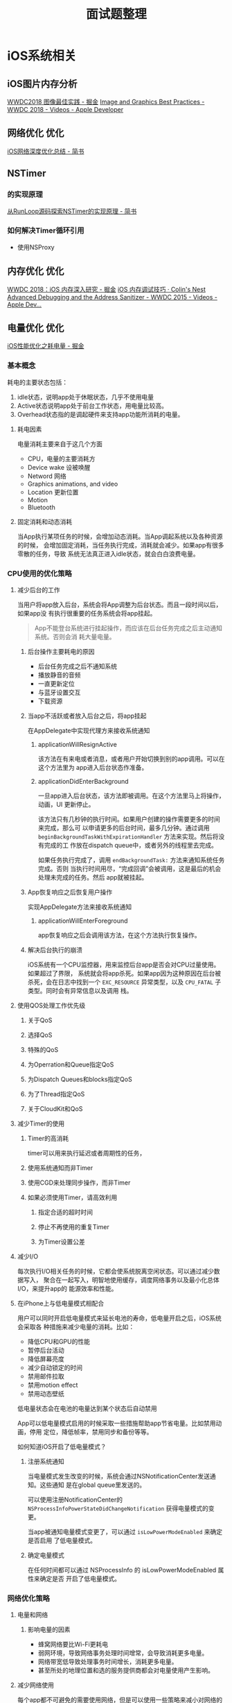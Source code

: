 #+TITLE: 面试题整理
* iOS系统相关
** iOS图片内存分析
   [[https://juejin.im/post/5b1a7c2c5188257d5a30c820][WWDC2018 图像最佳实践 - 掘金]] 
   [[https://developer.apple.com/videos/play/wwdc2018/219/][Image and Graphics Best Practices - WWDC 2018 - Videos - Apple Developer]] 
** 网络优化                                                        :优化:
   [[https://www.jianshu.com/p/a470ab485e39][iOS网络深度优化总结 - 简书]] 
** NSTimer
*** 的实现原理
    [[https://www.jianshu.com/p/179603ffb194][从RunLoop源码探索NSTimer的实现原理 - 简书]]
*** 如何解决Timer循环引用
    * 使用NSProxy
** 内存优化                                                            :优化:
   [[https://juejin.im/post/5b23dafee51d4558e03cbf4f][WWDC 2018：iOS 内存深入研究 - 掘金]] 
   [[http://colin1994.github.io/2019/12/27/iOS-Memory-Debug/?utm_source=tuicool&utm_medium=referral][iOS 内存调试技巧 · Colin's Nest]] 
   [[https://developer.apple.com/videos/play/wwdc2015/413/][Advanced Debugging and the Address Sanitizer - WWDC 2015 - Videos - Apple Dev...]] 
** 电量优化                                                            :优化:
   [[https://juejin.im/post/5bc99a7d6fb9a05ce1728688][iOS性能优化之耗电量 - 掘金]] 
*** 基本概念
    耗电的主要状态包括：
    1. idle状态，说明app处于休眠状态，几乎不使用电量
    2. Active状态说明app处于前台工作状态，用电量比较高。
    3. Overhead状态指的是调起硬件来支持app功能所消耗的电量。
**** 耗电因素
     电量消耗主要来自于这几个方面
     * CPU，电量的主要消耗方
     * Device wake 设被唤醒
     * Netword 网络
     * Graphics animations, and video
     * Location 更新位置
     * Motion
     * Bluetooth
**** 固定消耗和动态消耗
     当App执行某项任务的时候，会增加动态消耗。当App调起系统以及各种资源的时候，
     会增加固定消耗，当任务执行完成，消耗就会减少。如果app有很多零散的任务，导致
     系统无法真正进入idle状态，就会白白浪费电量。
*** CPU使用的优化策略
**** 减少后台的工作
     当用户将app放入后台，系统会将App调整为后台状态。而且一段时间以后，如果app没
     有执行很重要的任务系统会将app挂起。
     #+begin_quote
     App不能登台系统进行挂起操作，而应该在后台任务完成之后主动通知系统。否则会消
     耗大量电量。
     #+end_quote
     
***** 后台操作主要耗电的原因
      * 后台任务完成之后不通知系统
      * 播放静音的音频
      * 一直更新定位
      * 与蓝牙设置交互
      * 下载资源
        
***** 当app不活跃或者放入后台之后，将app挂起
      在AppDelegate中实现代理方来接收系统通知

****** applicationWillResignActive
       该方法在有来电或者消息，或者用户开始切换到别的app调用。可以在这个方法里为
       app进入后台状态作准备。

****** applicationDidEnterBackground
       一旦app进入后台状态，该方法即被调用。在这个方法里马上将操作，动画，UI
       更新停止。

       该方法只有几秒钟的执行时间。如果用户创建的操作需要更多的时间来完成，那么可
       以申请更多的后台时间，最多几分钟。通过调用
       ~beginBackgroundTaskWithExpirationHandler~ 方法来实现。然后将没有完成的工
       作放在dispatch queue中，或者另外的线程里去完成。
      
       如果任务执行完成了，调用 ~endBackgroundTask:~ 方法来通知系统任务完成。否则
       当执行时间用尽，“完成回调”会被调用，这是最后的机会处理未完成的任务。然后
       app就被挂起。

***** App恢复响应之后恢复用户操作
      实现AppDelegate方法来接收系统通知
      
****** applicationWillEnterForeground
       app恢复响应之后会调用该方法，在这个方法执行恢复操作。

***** 解决后台执行的崩溃
      iOS系统有一个CPU监控器，用来监控后台app是否会对CPU过量使用。如果超过了界限，
      系统就会将app杀死。如果app因为这种原因在后台被杀死，会在日志中找到一个
      ~EXC_RESOURCE~ 异常类型，以及 ~CPU_FATAL~ 子类型。同时会有异常信息以及调用
      栈。
      
**** 使用QOS处理工作优先级
***** 关于QoS
***** 选择QoS
***** 特殊的QoS
***** 为Operration和Queue指定QoS
***** 为Dispatch Queues和blocks指定QoS
***** 为了Thread指定QoS
***** 关于CloudKit和QoS
**** 减少Timer的使用
***** Timer的高消耗
      timer可以用来执行延迟或者周期性的任务，
***** 使用系统通知而非Timer
***** 使用CGD来处理同步操作，而非Timer
***** 如果必须使用Timer，请高效利用
****** 指定合适的超时时间
****** 停止不再使用的重复Timer
****** 为Timer设置公差
**** 减少I/O
     每次执行I/O相关任务的时候，它都会使系统脱离空闲状态。可以通过减少数据写入，
     聚合在一起写入，明智地使用缓存，调度网络事务以及最小化总体I/O，来提升app的
     能源效率和性能。
**** 在iPhone上与低电量模式相配合
     用户可以同时开启低电量模式来延长电池的寿命，低电量开启之后，iOS系统会采取各
     种措施来减少电量的消耗。比如：
     * 降低CPU和GPU的性能
     * 暂停后台活动
     * 降低屏幕亮度
     * 减少自动锁定的时间
     * 禁用邮件拉取
     * 禁用motion effect
     * 禁用动态壁纸

     低电量状态会在电池的电量达到某个状态后自动禁用

     App可以低电量模式启用的时候采取一些措施帮助app节省电量。比如禁用动画，停用
     定位，降低帧率，禁用同步和备份等等。

     如何知道iOS开启了低电量模式？
***** 注册系统通知
      当电量模式发生改变的时候，系统会通过NSNotificationCenter发送通知。这些通知
      是在global queue里发送的。

      可以使用注册NotificationCenter的
      ~NSProcessInfoPowerStateDidChangeNotification~ 获得电量模式的变更。

      当app被通知电量模式变更了，可以通过 ~isLowPowerModeEnabled~ 来确定是否启用
      了低电量模式。
***** 确定电量模式
      在任何时间都可以通过 NSProcessInfo 的 isLowPowerModeEnabled 属性来确定是否
      开启了低电量模式。
*** 网络优化策略
**** 电量和网络
***** 影响电量的因素
      * 蜂窝网络要比Wi-Fi更耗电
      * 弱网环境，导致网络事务处理时间增常，会导致消耗更多电量。
      * 网络带宽低导致处理事务时间增长，消耗更多电量。
      * 甚至所处的地理位置和选的服务提供商都会对电量使用产生影响。
**** 减少网络使用
     每个app都不可避免的需要使用网络，但是可以使用一些策略来减小对网络的使用，以
     达到省电的目的。
***** 减小数据包
      网络传输应该尽可能地小。
****** 减小传输媒体文件的质量或尺寸
       如果app内有上传，下载，直播多媒体内容，低质量小尺寸的媒体文件可以减少传输
       接收的数据。可以让用户选择媒体质量。
****** 压缩数据
       使用压缩算法来减小数据。
***** 避免重复传输
      app不应该重复下载相同的数据
****** 缓存数据
       不常更新的数据可以使用缓存在本地进行存储，只有当数据有修改，或者用户主动
       出发的时候才去请求网络。可以使用NSURLCache和NSURLSession来实现内存和磁盘
       缓存。
****** 使用可暂停可恢复机制
       由于网络情况的波动，网络可能经常断开。实现例如断点续传的机制，来避免重复
       下载同样的内容。
***** 处理错误
      网络不可用的时候不要进行网络请求
****** 检查网络状态
       如果网络请求失败了，使用 ~SCNetworkReachability~ API检查网络是否可用。如
       果信号有问题，给用户提示，或者推迟网络请求。
****** 提供退出路径
       给用户提供一个可以退出的路径，让用户可以取消掉没有响应的请求，同时为诶请
       求设置合适的超时时长。
****** 优化重试
       如果由于网络原因请求失败了，那么可以待网络恢复的时候自动重试。
**** 推迟网络请求
***** 批量事务
      不要一次处理一点，最好一批一批的处理
      * 如果App可以串流视频，可以一次下载整个文件，或者一次下载一大部分。而不要
        一次下载一点儿。
      * 如果app内有广告，一次多下载几个使用一段时间，而不是需要的时候下载。（在
        wifi环境下预加载）
      * 如果app需要从服务端下载邮件，一次多下载一些。就当用户要一次读完，而不是
        当用户选中的时候才进行下载。
***** 将可推迟的网络操作推迟
      在NSURLSession的API中，为通过HTTP上传和下载的任务提供了了创建 deferable
      background session的功能。这种后台session可以让你的app将请求先发给系统，然
      后系统在合适的时机出发网络请求，请求完成之后会通知app。这么做有几点优势：
      * 网络活动是在进程外执行的。因为网络操作的执行交给了系统，可以让用户继续干
        别的事情而不必等待网络。
      * App可以接收到通知。如果网络活动完成或者发生了错误，app可以接收到通知。
      * 网络活动被高效执行。由于系统有带宽监控，如果网络过慢，系统便将网络活动延
        迟执行。
****** 创建background session option
       首先创建一个NSURLSessionConfiguration对象，设置identifier，并将它设置为
       discretionary的。
       #+BEGIN_SRC swift
         let configuration = NSURLSessionConfiguration.backgroundSessionConfigurationWithIdentifier("com.app.id")
         configuration.discretionary = true
       #+END_SRC
       设置 ~discretionary~ 主要是为了告诉系统，这个请求不需要马上触发，有系统决
       定何时触发。
****** 将后台会话限制为仅wifi状态下触发
       可以使用 configuration的 ~allowsCellularAccess~ 的属性将会话限制为仅wifi
       情况下触发。
       #+BEGIN_SRC swift
         configuration.allowsCellularAccess = false
       #+END_SRC
****** 调整后台会话的调度公差
       默认情况下，系统最多允许一个后台会话退出最多7天执行。可以通过
       configuration的 ~timeoutIntervalForResources~ 属性来进行调整。
       #+BEGIN_SRC swift
         // 18小时内执行
         configuration.timeoutIntervalForResource(18 * 60 * 60)
       #+END_SRC
****** 创建后台会话对象
       创建好configuration对象之后，就可以创建session对象了。
       #+BEGIN_SRC swift
         let backgroudSession = NSURLSession(configuration: configuration, delegate: self, delegateQueue: nil)
       #+END_SRC
****** 为后台会话添加url请求
       #+BEGIN_SRC swift
         let urlToDownload = URL(string: "<URL>")!
         let downloadReq = URLRequest(url: urlToDownload)
         let downloadTask = backgroundSession.downloadTask(with: downloadReq)

         downloadTask.resume()
       #+END_SRC
****** 获得后台会话的通知

**** VoIP最佳实践
     
** 启动优化                                                            :优化:
   [[https://juejin.im/post/5e701ed5e51d4526e91f6916][iOS基于二进制重排的启动优化 - 掘金]] 
   [[http://yulingtianxia.com/blog/2016/10/30/Optimizing-App-Startup-Time/][优化 App 的启动时间 | yulingtianxia's blog]]  
   [[https://juejin.im/post/5d8776b0e51d4561af16dddf][iOS启动速度优化之道 - 掘金]] 
   [[https://tech.meituan.com/2018/12/06/waimai-ios-optimizing-startup.html][美团外卖iOS App冷启动治理 - 美团技术团队]] 
** 计时相关
*** 造成NSTimer可能不准确的原因
**** NSTimer和Runloop
     与把创建的Timer添加到runloop的哪个mode有关，如果时候schedulu*系列的方法创建
     Timer，系统会默认将timer添加到runloop的default mode中。这种情况下，runloop的
     mode切换到了UITraikingRunloopMode，timer将不再被调度，便造成了不准确。
     如果使用init*系列的方法，则需要自己手动将timer加入到runloop中，这时，我们将
     timer加入到runloop的commonmode中就好了。
     还有一个影响NSTimer精确度的因素，torrence属性，如果对Timer的准确性要求本来就
     不是很高，可以使用tolerance属性为NSTimer设置一个公差。设计tolerance的目的在
     于供系统优化耗电，提高系统响应。调度timer的时间为firedata + tolerance，对于
     重复的timer来说，每次重复调度的时刻都是忽略掉tolerance的。tolerance默认值为
     0，但是系统依然可能会为每个timer设置一个tolerance。
     苹果官方推荐将tolerance的值设置为interval的10%。为timer设置一个tolerrance可
     以极大减少电量消耗。
*** CADisplayLink
    CADisplayLink是一个和屏幕刷新率同步的定时器类。CADisplayLink以特定模式注册到
    runloop后，每当屏幕显示内容刷新结束的时候，runloop就会向CADisplayLink指定的
    target发送一次指定的selector消息，CADisplayLink类对应的selector就会被调用一
    次，所以可以使用CADisplayLink做一些和屏幕操作相关的操作。
*** DispatchSourceTimer 
** TableView滚动优化
   [[iOS渲染流程]]
   [[https://blog.ibireme.com/2015/11/12/smooth_user_interfaces_for_ios/][iOS 保持界面流畅的技巧 | Garan no dou]] 
   [[https://github.com/johnil/VVeboTableViewDemo][GitHub - johnil/VVeboTableViewDemo: VVebo剥离的TableView绘制]] 
*** Cell复用
*** Cell高度预计算/缓存
*** 圆角
*** 阴影
*** 避免离屏渲染
*** TODO ASDK的优化机制
** 多线程
   [[https://www.uraimo.com/2017/05/07/all-about-concurrency-in-swift-1-the-present/][All about Concurrency in Swift - Part 1: The Present - uraimo.com]] 
   [[https://www.uraimo.com/2017/07/22/all-about-concurrency-in-swift-2-the-future/][All about Concurrency in Swift - Part 2: The Future - uraimo.com]] 
*** 锁
**** 是什么
     是保证线程安全常见的同步工具。锁是一种非强制的机制，每一个线程在访问数据或
     者资源前，要先获取(Acquire) 锁，并在访问结束之后释放(Release)锁。如果锁已经
     被占用，其它试图获取锁的线程会等待，直到锁重新可用。
**** 为什么要用锁
     锁是保证线程安全的工具
**** atomic
     被atomic修饰关键字表明该属性是“原子”的，但并不表明该元素是线程安全的。
**** 自旋锁
     线程等待时一直轮训处于忙等状态，消耗CPU资源，但是在互斥临界区计算量较小的场
     景下，它的效率远高于其它的锁，因为它一直处于running状态，减少了上下文切换的
     消耗。
**** 什么是优先级反转
     在该种状态下，一个高优先级任务间接被一个低优先级任务所抢先(preemtped)，使得
     两个任务的相对优先级被倒置。
*** 线程和进程的区别
    进程是运行中的程序， 线程是进程中的一个执行序列
    进程是资源分配的单元，线程是执行单元
    进程切换代价大，线程切换代价小
    进程拥有资源多，线程拥有资源少
    多个线程共享进程资源

**** 线程的定义
     - 线程是进程的基本执行单元，一个进程的所有任务都在线程中执行
     - 进程要想执行任务，必须得有线程，进程至少要有一条线程
     - 程序启动会默认开启一条线程，这条线程被称为主线程或 UI 线程
**** 进程的定义
     - 进程是指在系统中正在运行的一个应用程序
     - 每个进程之间是独立的，每个进程均运行在其专用的且受保护的内存空间内
     - 地址空间：同一进程的线程共享本进程的地址空间，而进程之间则是独立的地址空
       间。
     - 资源拥有：同一进程内的线程共享本进程的资源如内存、I/O、cpu等，但是进程之
       间的资源是独立的。
     - 一个进程崩溃后，在保护模式下不会对其他进程产生影响，但是一个线程崩溃整个
       进程都死掉。所以多进程要比多线程健壮。
     - 进程切换时，消耗的资源大，效率高。所以涉及到频繁的切换时，使用线程要好于
       进程。同样如果要求同时进行并且又要共享某些变量的并发操作，只能用线程不能
       用进程。
     - 执行过程：每个独立的进程有一个程序运行的入口、顺序执行序列和程序入口。但
       是线程不能独立执行，必须依存在应用程序中，由应用程序提供多个线程执行控制。
     - 线程是处理器调度的基本单位，但是进程不是。
*** 线程保活
** 响应链
   [[https://juejin.im/post/5d396ef7518825453b605afa][深入理解 iOS 事件机制 - 掘金]] 
   [[http://zhoon.github.io/ios/2015/04/12/ios-event.html][深入浅出iOS事件机制]] 
*** 如何通过View查找它所在的ViewContronller
    考察响应链
    #+BEGIN_SRC swift 
      extension UIView {
          var viewController: UIViewController? {
              var responder = self
              while responder {
                  if let viewController = responder as? UIViewController {
                      return viewController
                  }
                  responder = responder.next
              }
              return nil
          }
      }
    #+END_SRC

*** 如何扩大View的相应范围
    考察点击事件处理流程
    用户点击屏幕 -> UIApplication -> UIWindow.hitTest:withEvent: ->
    View.hitTest:withEvent. hitTest方法调用pointInside:withEvent:方法来确定那个
    子视图应该响应事件。
 
*** 修改响应链
    可以通过重写next属性修改响应链。UIKit中next的实现
    * UIView， 如果这个view是ViewController的根视图，那么他的next是
      ViewController，其他情况下，next为superview
    * UIViewController，
      * 如果ViewController的view是window的根视图，那么他的next是
        就是window。
      * 如果ViewCoontroller是被弹出的，那么他的next就是弹出他的ViewController
    * UIWindow 他的next为UIApplication
    * UIAppliation 的next为app delegate, 且app delegate必须是UIResponder的实例，
      不能是View，ViewController或者AppObject。
*** 事件响应和事件传递
    传递顺序: UIApplicationDelegate -> UIApplication -> UIWindow ->
    RootViewController -> view -> subviews

    响应顺序: subviews -> view -> RootViewController -> UIWindow -> UIApplication
    -> UIApplicationDelegate
** TODO ViewController的生命周期
** 进程间通信
*** URLScheme
*** Keychain
*** UIPastboard
*** UIDocumentInteractionController
*** local socket
*** UIActivityViewController
*** App Groups
** TODO iOS渲染流程
   [[https://juejin.im/post/5d91c4fef265da5b6006de08][iOS - 渲染原理 - 掘金]] 
   [[https://zhuanlan.zhihu.com/p/72653360][关于iOS离屏渲染的深入研究 - 知乎]] 
*** 什么是离屏渲染
*** 卡顿的产生
    完成现实信息的过程：CPU计算 -> GPU渲染 -> 渲染结果存入帧缓冲区 -> 视频控制器
    会按照Vsync信号逐帧读取缓冲区的数据 -> 成像。如果屏幕已经发送了vsync信号，但
    是GPU还没有渲染完成，就会发生卡顿，然后就只能等待下一个周期去渲染。
*** 卡顿优化
    在vsync到来之前，尽可能减少这一帧对 GPU 和 CPU 资源的消耗。那么我们必须了解
    两者在渲染过程中具体分工是什么，以及iOS视图产生的过程。
*** UIView和CALayer
    UIView创建并管理CALayer，以保证视图树和图层树在结构上的一致性。iOS之所以要基
    于 UIView和CALayer 提供两个平行的图层关系主要原因在于指责分离。
*** CALayer
    CALayer等同于一个纹理，纹理是GPU渲染绘制的重要依据，纹理本质上是一张图片，因
    此CALayer有一个contents属性指向一块儿缓冲区，可以存放位图。在实际开发中，绘
    制界面有两种方式：一种是 手动绘制 ； 另一种是 使用图片。 
    * 手动绘制：custom drawing
    * 使用图片： contennts image
*** contents
    设置contents属性
*** costom drawing
    Custom drawing是指直接使用Core graphic直接绘制寄宿图。一般通过重写UIView的
    drawRect方法来实现。
    CPU的工作流程
    1. UIView关联了一个CALayer
    2. CALayer有一个可选的delegate属性，实现的CALayerDelegate协议，UIView实现了
       该协议。
    3. 当需要重绘时，CALayer会请求其代理提供一个寄宿图进行显示。
    4. CALayer首先尝试调用 -displayLayer: 方法，此时代理可以直接设置 contents 属
       性。
    5. 如果代理没有实现 displayLayer 方法， CALayer就会尝试调用
       -drawLayer:inContext: 方法。在调用该方法前，CALayer会创建一个空的寄宿图，
       和一个Core Graphics 的绘制上下文， 为绘制寄宿图作准备，作为ctx的参数传
       入。
    6. 最后，由 Core Graphics绘制生成的寄宿图会存入backing store。如果UIView的子
       类重写了drawRect： 则UIView执行完drawRect： 之后，系统会为layer的contents
       开辟一块缓存，用来存放drawRect绘制的内容。即使drawRect方法啥也没做也会开
       辟缓存，造成消耗。
    7. 当在操作UI时，比如改变了Frame，更新了UIView/CALayer的层次是，或者手动调用
       setNeedsLayout/setNeedsDispaly方法后，再次过程中 app 可能需要更新视图树和
       图层树。
    8. CPU计算要显示的内容，包括布局计算，视图绘制，图片解码，当runloop在
       BeforeWaiting（即将进入休眠），和Exit（即将退出runloop）时，会通知注册的
       监听，然后对图层进行打包，打包完成后，将打包数据发送给一个独立的渲染进程
       Render server
    9. 数据到达Render Server后会被反序列化，得到图层树，按照图层树中的图层顺序、
       rgba值、图层frame过滤图中被遮挡的部分，过哦率后将图层转成渲染树，然后将渲
       染信息叫个OpenGL ES / Metal 进行渲染。
       
       GPU的工作流程
** anchor points
** TODO Bitcode
   bitcode是编译后程序的中间表现，包含Bitcode的app上传到App Store Connect之后，
   会在AppStore上被重新编译和链接。包含bitcode的app可以在不提交新版本app的情况下，
   被AppStore重新优化。
* 调试相关
** Address Santitizer的原理和使用
   [[https://easeapi.com/blog/blog/84-address-sanitizer.html][Address Sanitizer的原理和使用 - 大伟不是戴维]] 
*** 原理
    启用Address Sanitizer后，会在App中增加libclang_rt.asan_ios_dynamic.dylib，它
    将在运行时加载。

    Address Santitizer替换了malloc和free的实现。当调用malloc函数时，它将分配指定
    大小的内存A，并将内存A周围区域标记为“off-limits”。当free方法被调用时，内存A
    也被标记为“off-limits",同时内存A被添加到隔离队列，这个操作将导致内存A无法在
    被重新malloc。代码中所有的内存访问操作都被编译器转换为了如下形式：
    #+BEGIN_SRC c
      // before
      ,*adreess = ....;

      // After
      if (isMarkedAsOffLimits(address)) {
        ReportError(address);
      }
      ,*address = ...;
    #+END_SRC
    当被访问到的被标记为“off-limits”的内存时，Address sanitizer就会报告异常。
*** Address Sanitizer能做什么
    可以用来检测内存错误：
    * 内存释放后又被使用
    * 内存重复释放
    * 释放未申请的内存
    * 使用栈内存作为函数返回值
    * 使用了超出作作用域的栈内存
    * 内存越界访问
*** 使用限制
    降低执行效率2-5倍，内存使用增加2-3倍。
*** 与ZombieObjects做对比
    Zombie Object也是内存检测工具。开启了Zombie之后，dealloc会被hook，被hook后执
    行dealloc，内存并不会真正释放，系统会修改对象的isa指针，指向_NSZombine_前缀
    名称的僵尸类，将该对象变为僵尸对象。

    僵尸类做的事情比较单一，就是响应所有方法：抛出异常，打印一条包含消息内容及其
    接受者的消息，然后终止程序。

    由此可讲，Zombie Object是无法检查内存越界的，Address Sanitizer比Zombine有更
    强大的捕捉内存问题的能力。
** Thread Sanitizer的原理和使用
   [[https://easeapi.com/blog/blog/85-thread-sanitizer.html][Thread Sanitizer的原理和使用 - 大伟不是戴维]] 
   它是基于LLVM的使用与Swift和C语言的检测数据竞争的工具。当多个线程在非同步情况
   下访问同一内存并且至少有一个是写操作时，就会发生数据竞争。数据竞争是非常危险
   的，可能导致程序的行为无法预测，甚至导致内存损坏。Thread Sanitizer还可以检测
   其他类型线程错误，包括未初始化的互斥锁和线程泄漏。
*** Thread Sanitizer的原理
    Thread Sanitizer会记录有每一个内存访问的信息，并检测该访问是否参与了竞争。代
    码中所有的内存访问都会被编译器转换为如下形式：
    #+BEGIN_SRC c
      // Before
      ,*address = ...;  // or: ... = *address;
      // After
      RecordAndCheckWrite(address);
      ,*address = ...;  // or: ... = *address;
    #+END_SRC
*** 对性能的影响
    使执行效率降低2-20倍，内存使用增加5-10倍

* 语言相关
** Objective-C
*** TODO catagory和extension的实现原理
    [[http://www.cocoachina.com/articles/19163][Category VS Extension 原理详解]] 
*** Runtime
     [[https://juejin.im/post/5ac0a6116fb9a028de44d717][iOS Runtime详解 - 掘金]]
**** isa指针
     [[https://juejin.im/entry/5ce683d6518825685e02bd55][OC运行时机制Runtime(一)：从isa指针开始初步结识Runtime - iOS - 掘金]] 
     isa指针，指向它所在类型的指针。一个类实例对应一个c结构体，有一个isa指针，指
     向该实例对应的类对象。

     每个类的实例对应一个结构体objc_object，每个类对应一个结构体objc_class.

     每个实例通过isa指针向类对象里查找信息，类对象通过isa指针向元类中查找信息。
     每个实例对象或者类对象根据super_class找他们的父类。

     #+NAME: objc_class
     #+BEGIN_SRC c
       /// An opaque type that represents an Objective-C class.
       typedef struct objc_class *Class;

       /// Represents an instance of a class.
       struct objc_object {
         Class _Nonnull isa  OBJC_ISA_AVAILABILITY;
       };

       struct objc_class {
         Class _Nonnull isa  OBJC_ISA_AVAILABILITY;
       #if !__OBJC2__
         Class _Nullable super_class                              OBJC2_UNAVAILABLE;
         const char * _Nonnull name                               OBJC2_UNAVAILABLE;
         long version                                             OBJC2_UNAVAILABLE;
         long info                                                OBJC2_UNAVAILABLE;
         long instance_size                                       OBJC2_UNAVAILABLE;
         struct objc_ivar_list * _Nullable ivars                  OBJC2_UNAVAILABLE;
         struct objc_method_list * _Nullable * _Nullable methodLists                    OBJC2_UNAVAILABLE;
         struct objc_cache * _Nonnull cache                       OBJC2_UNAVAILABLE;
         struct objc_protocol_list * _Nullable protocols          OBJC2_UNAVAILABLE;
       #endif
       } OBJC2_UNAVAILABLE;
      #+END_SRC

**** 消息机制
     
***** 消息机制 
      当调用oc对象的一个方法，实际是向这个对象发送一个消息，例如 [receiver
      message]实际上是调用了 objc_messageSend(receiver, selector, arg1...)方法。
      消息功能为动态绑定做了很多必要的工作：
      1. 通过selector在消息接收者的class里选择方法实现 method_imp
      2. 调用方法实现，和参数一起传递给接收对象
      3. 传递方法实现返回值

      为了让编译器编译时，消息机制与类结构关联上，每个累结构里添加了两个基本元素
      1. 指向父类的指针 isa
      2. 类调度表，通过selector方法名在dispatch table里匹配对应的方法地址

      当一个对对象被创建、分配内存时，他的实例里变量会初始化，里面有一个指向他的
      类的结构体的指针，isa指针。

      消息发送给一个对象的时候，通过class结构体里的isa指针在dispatch table里相应
      的selector，如果没有找到就到父类里找，一直找到NSObject，一旦找到就调用该方
      法，同时为了提高调用效率，会对调用过的方法进行缓存。如果都没有找到，就会启
      用 动态方法决议

***** 动态方法决议
      我们可以通过 resolveInstanceMethod 和 resolveClassMethod 动态添加一个实例
      方法或者类方法。可以通过class_addMethod将一个函数添加成一个类方法，而添加
      的过程在 resolveInstanceMethod 方法中。

      动态方法决议和消息转发是紧密相关的，动态方法决议发生在消息转发之前，如果一
      个动态方法决议无法处理消息，便会进入消息转发的流程。

***** 动态加载

***** 消息转发
      如果一个对象没有正确处理收到的消息，那么在抛出异常之前，runtime会向对象发
      送一个NSInvocation对象作为参数的 forwardInvocation: 消息，NSInvocation对象
      里包含和初始消息和参数。

      我们可以使用forwardInvocation方法来处理消息转发。
 
     [[https://www.jianshu.com/p/b34ecdcf8c25][OC运行时机制Runtime(二)：探索Runtime的消息转发机制 - 简书]]
***** 调用机制
      OC中，调用方法叫做发送消息，基本形式为 ~[receiver message]~ ; 编译器会将上
      面这种发送消息转换为一个C函数调用。 objc_msgSend(receiver,
      @selector(message))。这个方法会使用receiver的isa指针，找到对应的类对象，然
      后在类对象的方法列表中通过selector找到对应的方法实现，如果找到了，会将这个
      方法放到缓存中，以提升效率。如果没有找到，就去父类找，如果一直找到NSObject
      都没有找到对应的方法。就会执行消息转发机制
***** 消息转发
      消息转发分为两大阶段，第一阶段尝试动态添加方法，叫做“动态方法解析”。如果第
      一阶段没有成功，会执行第二阶段。第二阶段分为两步，第一步尝试将该消息发送给
      备用接收者；如果没有，则将消息封装到NSInvocation对象中，完成消息转发的最后
      一步。

      这个方法的默认实现是调用 doNotRecogizeSelector: 方法。

**** 关联对象
     [[https://www.jianshu.com/p/be3f30aa4de5][OC运行时机制Runtime(三)：关联对象Associated Object和分类Category - 简书]]
     
***** category
      通常使用分类来给已有的类添加方法。分类对应结构体结构如下
      #+BEGIN_SRC c
        struct objc_category {
            char *category_name                                      OBJC2_UNAVAILABLE;
            char *class_name                                         OBJC2_UNAVAILABLE;
            struct objc_method_list *instance_methods                OBJC2_UNAVAILABLE;
            struct objc_method_list *class_methods                   OBJC2_UNAVAILABLE;
            struct objc_protocol_list *protocols                     OBJC2_UNAVAILABLE;
        }  
     #+END_SRC
     包含分类名字，类名，实例方法列表，类方法列表，实现的协议列表。一般分类不能
     直接添加属性，但可以使用运行时动态的给类添加属性。又叫关联对象。

***** 关联对象
      管理关联对象主要使用三个接口
      * objc_setAssociatedObject(id object, const void *key, id value,
        objc_AssociatedPolicy policy);
      * objc_getAssociatedObject(id object, const void *key)
      * objc_removeAssociatedObjects(id object)

***** 管理逻辑
      参与管理关联对象的参与者有：
      * AssociationsManager
      * AssociationsHashMap
      * ObjectAssociationMap
      * ObjectAssociation

****** AssociationsManager
       内部只有一个 AssociationsHashmap单例，使用自旋锁保证同时只有一个线程能够
       访问AssociationsHashMap，保证线程安全。在初始化的时候加锁，析构的时候解锁。

****** ObjectAssociation 关联对象的实际存储结构
       * ObjectAssociation 关联对象的结构体，存储了关联对象的policy和value
       * ObjectAssociationMap 存储了key和关联对象的映射

***** 流程
      1. 从AssociationMananger中，取得全局关联对象hash表AssociationHashMap
      2. 根据关联对象所属类，从AssociationHashMap中取得这个类的关联对象哈希表
      3. 根据key，从ObjectAssociationMap找到ObjectAssociation结构体，如果没有这
         个结构体，则创建这个结构体。
      4. 如果new_value为空，ObjectAssociationMap中会调用erase函数清楚这个key
      5. 关联值和arc策略存储在ObjectAssociation中

**** 方法替换
     [[https://www.jianshu.com/p/ccc8bddfcb4a][OC运行时机制Runtime(四)：尝试使用黑魔法 Method Swizzling - 简书]] 
*** Runloop
    [[https://blog.ibireme.com/2015/05/18/runloop/][深入理解RunLoop | Garan no dou]] 
    [[https://www.cnblogs.com/kenshincui/p/6823841.html][iOS刨根问底-深入理解RunLoop - KenshinCui - 博客园]]  
    [[http://mrpeak.cn/blog/ios-runloop/][解密 Runloop]] 
    [[https://bestswifter.com/runloop-and-thread/][深入研究 Runloop 与线程保活]] 
    
**** Runloop 概念
     runloop实际上是一个对象，这个对象管理了其需要处理的事件和消息，并提供一个入
     口函数来指向上面的事件循环的逻辑。线程执行了这个函数后，就会一直处于这个函
     数内部，“接收消息-等待-处理-”的循环中，这道这个循环结束 （比如传入quit的消
     息），函数返回。

     OSX/iOS系统中提供了两个这样的对象：NSRunloop 和 CFRunLoopRef。CFRunloopRef
     在CoreFoundation框架内，它提供了存C函数的API，这些API都是线程安全的。
     NSRunLoop是对CFRunloopRef的封装，提供了面向对象的API，非线程安全。

**** 与线程的关系
     CFRunLoop是基于pthread来进行管理的。

     苹果不允许直接创建Runloop，它只提供了两个自动获取的函数，CFRunloopGetMain()
     和 CFRunloopGetCurrent()。
     
     线程和runloop之间是一一对应的，他们的关系保存在一个字典里。线程刚创建时并没
     有Runloop，如果不主动获取，就一直不会有。runloop的创建发生在第一次获取时，
     runloop的销毁发生在线程结束时。只能线程内部获取其runloop

**** RunLoop的对外接口
     在CF中与Runloop有关的有5个类
     - CFRunLoopRef
     - CFRunLoopModeRef
     - CFRunLoopSourceRef
     - CFRunLoopTimerRef
     - CFRunLoopObserverRef

     一个Runloop包含若干个Mode，每个mode包含若干个 source timer observer，每次调
     用Runloop的主函数时，只能指定其中一个Mode，这个mode被称作当前mode，如果需要
     切换mode，只能退出runloop，在重新指定一个mode进入。

***** CFRunLoopSourceRef 
      是事件产生的地方，Source有两个版本，Source0和Source1
      
****** Source0 
       只包含了一个回调，只能由应用发起和处理。使用时需要调用
       CFRunLoopSourceSignal(source)，将这个souorce标记为待处理，然后手动嗲用
       CFRunloopWakeUp(runloop) 来唤醒runloop，让其处理这个事件

****** Source1
       包含了一个mach_port和一个回调，被用于通过内核和其他线程相互发送消息。这种
       source 能主动唤醒runloop线程

***** CFRunLoopTimerRef
      基于时间的触发器，包含一个时长和回调，当其加入到RunLoop时，RunLoop会注册对
      应的时间点，当时间点到时，RunLoop会被唤醒执行那个回调

***** CFRunLoopObserverRef
      观察者，每个Observer都包含了一个回调，当RunLoop的状态发生变化时，观察者就
      能通过回调接受这个变化。

   Source / Timer / Observer 被统称为Mode Item，一个Item可以同时加入多个mode，但
   是一个item被重复加入一个mode时是不会有效果的。如果mode中一个item都没有，则
   Runloop会直接退出，不进入循环。

**** Runloop的mode
     CFRunLoopMode 和 CFRunLoop 结构：
     #+BEGIN_SRC c++
       struct __CFRunLoopMode {
         CFStringRef _name;            // Mode Name, 例如 @"kCFRunLoopDefaultMode"
         CFMutableSetRef _sources0;    // Set
         CFMutableSetRef _sources1;    // Set
         CFMutableArrayRef _observers; // Array
         CFMutableArrayRef _timers;    // Array
         ...
       };
 
       struct __CFRunLoop {
         CFMutableSetRef _commonModes;     // Set
         CFMutableSetRef _commonModeItems; // Set<Source/Observer/Timer>
         CFRunLoopModeRef _currentMode;    // Current Runloop Mode
         CFMutableSetRef _modes;           // Set
         ...
       };
     #+END_SRC
     CommonModes: 一个mode可以将自己标记为 Common属性，每当runloop的内容发生变化
     时，Runloop都会自动将 _commonModelItems里的 Source/Observer/Timer 同步到具
     有 common标记的所有mode里。

**** Runloop的内部逻辑
     Runloop是这样一个函数，其内部是一个do-while循环。当你调用CFRunLoopRun()时，
     线程就会一直停留在这个循环里；直到超时或被手动停止，该函数才会返回。
     
**** 苹果用 RunLoop 实现的功能
     App启动后，系统默认注册了5个mode：
     1. kCFRunLoopDefaultMode： App的默认mode，通常主线程是在这个mode下运行的。
     2. UITrackingRunLoopMode： 界面跟踪 mode， 用于scrollview追踪触摸滑动，保证
        洁面滑动谁不受其他mode影响。
     3. UIInitializationRunLoopMode：在刚启动App时进入的第一个mode，启动完成后不
        再使用。
     4. GSEventReceiveRunLoopMode：接收系统事件内部mode，通常用不到
     5. kCFRunLoopCommonModes：这是一个占位的mode

***** AutoreleasePool
      App启动后，在主线程的runloop里注册了两个observer，其回调都
      是_wrapRunLoopWithAutoreleasePoolHandler()。

      第一个observer监视的事件是entry(事件进入loop)其回调会调用
      _objc_autoreleasePoolPush()创建自动释放池, 优先级最高,保证创建释放池发生
      在其他所有回调之前.

      第二个observer监视两个事件: BeforeWaiting(准备进入休眠)时调
      用_objc_autoreleasePoolPop() 和 _objc_autoreleasePoolPush() 释放旧的释放池
      并创建新的释放池. Exit(即将退出runloop)时调用 _objc_autoreleasePoolPop()
      来释放自动释放池.这个observer的优先级最低,保证其释放池发生在其他所有回调之
      后.

      在主线程执行代码,通过写在诸如时间回调、timer回调内.这些回调会被runloop穿件
      好的AutoreleasePool环绕着,所以不会出现内存泄漏,开发者也不必创建pool了.

      
***** 事件响应
      苹果注册了一个source1事件来接受系统事件,其回调函数为
      __IOHIDEventSystemClientQueueCallback().

      当一个硬件事件(触摸/锁屏/晃动等)发生后,首先有IOKit.framework生成一个
      IOHIDEvent事件并有SpringBoard接收.SprintBoard只接收按键,触摸,加速,接近传感
      器等集中Event,随后用哪个mach port转发给需要的app进程.随后苹果注册那个
      source1事件触发回调,并调用_UIApplicationHandleEventQueue() 进行应用内部的
      分发.
      
      _UIApplicationHandleEventQueue() 会把IOHIDEvent处理并包装成UIEvent进行处理
      或分发,其中包括识别 UIGesture/处理屏幕旋转/发送给UIWindow等,通常事件比如
      UIButton点击,touchesBegin/Move/End/Cancel事件都在在这个回调中完成的.

***** 手势识别
      当上面的 _UIApplicationHandleEventQueue() 识别了一个手势时,其首先会调用
      cancel将当前的 toucheseBegin/Move/End 系列回调打断,随后系统将对应的
      UIGestureUIGestureRecognizer 标记为待处理.

      苹果注册了一个Observer检测BeforeWaiting(loop即将进入休眠)事件,这个Observer
      的回调函数是 _UIGestureRecognizerUpdateObserver(), 其内部会获取所有刚被标
      记待处理的 GestureRecognizer, 并执行 GestureRecognizer 的回调.

      当有 GestureRecognizer 的变化,这个回调会进行相应的处理

***** 界面更新
      在操作UI时, 比如改变了frame 更新了UIView/Layer的层次时,或者手动调用了
      UIView/CALayer的setNeedsLayouot/setNeedsDisplay方法后, 这个UIView/CALayer
      就被标记为待处理, 并被提交到一个全局容器去.

      苹果注册了一个Observer监听BeforeWaiting(即将进入休眠)和Exit(即将退出Loop)
      事件, 回调去执行一个很长的函数:
      _ZN2CA11Transaction17observer_callbackEP19__CFRunLoopObservermPv() 这个函
      数里会遍历所有待处理的 UView/CALayer 以执行实际的绘制和调整,并更新UI界面.

***** 定时器
      NSTimer其实就是CFRunLooopTimerRef, 他们事件是toll-free bridging 的, 一个
      NSTimer注册到runloop追后,runloop会为其重复的时间点注册好事件.Runloop为了节
      省资源,并不会在非常准确的时间点回调这个Timer,而是设置一个tolerance.

      CADisplayLink 是一个和屏幕刷新率保持一致的定时器, 如果两次屏幕刷新之间执行
      了一个长任务,那其中就会有一帧被跳过去,造成界面卡顿的感觉,在快速滚动
      tableview时

***** PerformSelector
      当调用NSObject的performSelector:afterDelay:后,实际上其内部会创建一个Timer
      并添加到当前线程的Runloop中,所以如果当前线程没有Runloop,则这个方法会失效.

      当调用performSelector:onThread: 时, 实际上其会创建一个timer加到对应的线程
      去,同样的,如果线程没有runloop 该方法也会失效.
**** Runloop启动退出条件
**** TODO Mach port的概念
*** tagged pointer
    [[https://blog.devtang.com/2014/05/30/understand-tagged-pointer/][深入理解Tagged Pointer · 唐巧的博客]] 
    [[https://www.mikeash.com/pyblog/friday-qa-2015-07-31-tagged-pointer-strings.html][mikeash.com: Friday Q&A 2015-07-31: Tagged Pointer Strings]] 
    [[https://juejin.im/post/58fe0c6561ff4b006671e789][iOS Tagged Pointer (源码阅读必备知识) - 掘金]] 
*** KVO的实现原理                                                      :原理:
    [[https://juejin.im/post/5adab70cf265da0b736d37a8][iOS底层原理总结 - 探寻KVO本质 - 掘金]] 
    1. iOS用什么方式实现对一个对象的KVO？
       当一个对象使用了KVO监听，iOS系统会修改这个对象的isa指针，改为指向一个全
       新的通过Runtime动态创建的子类，同时系统为了屏蔽这个实现细节，会重写class
       方 法，返回原来的class，子类拥有自己的set方法实现，set方法实现内部会 顺序
       调用willChangeValueForKey方法、原来的setter方法实现、
       didChangeValueForKey方法，而didChangeValueForKey方法内部又会调用监听器的
       observeValueForKeyPath:ofObject:change:context:监听方法。  
    2. 如何手动触发KVO
       被监听的属性的值被修改时，会自动触发KVO。如果想要手动触发KVO，需要自己调
       用 ~willChangeValueForKey~ 和 ~didChangeValueForKey~。
       
*** weak指针的实现原理                                                 :原理:
    [[https://www.jianshu.com/p/d4d39cb16ac0][聊聊iOS开发中weak指针的原理 - 简书]] 
    [[https://www.jianshu.com/p/3bd0ffaae19d][iOS底层 （一） arc weak指针原理 - 简书]]
    [[https://www.jianshu.com/p/13c4fb1cedea][iOS 底层解析weak的实现原理（包含weak对象的初始化，引用，释放的分析） - 简书]]
    [[https://www.mikeash.com/pyblog/friday-qa-2017-09-22-swift-4-weak-references.html][mikeash.com: Friday Q&A 2017-09-22: Swift 4 Weak References]] 
    [[https://mikeash.com/pyblog/friday-qa-2015-12-11-swift-weak-references.html][mikeash.com: Friday Q&A 2015-12-11: Swift Weak References]] 
    [[https://mikeash.com/pyblog/introducing-mazeroingweakref.html][mikeash.com: Introducing MAZeroingWeakRef]] 
    [[https://mikeash.com/pyblog/friday-qa-2010-07-16-zeroing-weak-references-in-objective-c.html][mikeash.com: Friday Q&A 2010-07-16: Zeroing Weak References in Objective-C]] 
**** Weak 原理简介 
     Runtime维护了一个weak表，用于存储指向某个对象的所有weak指针。weak表其实是一
     个哈希表，key所指的是对象的地址，value是weak指针的地址（这个地址的值是所指对
     象的地址）数组。

     weak 的实现原理可以概括为三步
     1. 初始化时， runtime会调用 objc_initWeak函数，初始化一个新的weak指针指向对
        象地址
     2. 添加引用时，objc_initWeak函数会调用 objc_storeWeak()函数，
        objc_storeWeak()函数的作用是更新指针指向，创建对应的弱引用表。
     3. 释放时，调用clearDeallicating函数。clearDeallocating函数首先根据对象地址
        获取所有weak指针地址数据，然后遍历这个数组把其中的数据设为nil，最后把这个
        entry从weak表中删除，最后清理这个对象的纪录。
**** Weak原理分析
***** weak指针帮我们干了啥
      程序运行时将弱引用存入到一个hash表中，当对象要销毁的时候，哈希函数根据对
      象地址找到索引，然后从哈希表中去除对象对应的弱指针集合，挨个清空。 
***** 调用栈
      #+BEGIN_SRC text
        -(void)dealloc ->
        _objc_rootDealloc(id obj) ->
        objc_object::rootDealloc() ->
        object_dispose(id obj) ->
        objc_destructInstance(id obj) ->
        objc_object::clearDeallocating() ->
        objc_object::clearDeallocating_slow() ->
        weak_clear_no_lock(weak_table_t weak_table, id referent_id) ->
        weak_entry_for_referent(weak_table_t *weak_table, objc_object *referent)

      #+END_SRC
      程序运行时，弱引用存放到一个hash表中，当对象要销毁的时候，哈希函数根据obj
      地址获取到索引，然后从哈希表中取出对应的弱引用集合 weak_entries， 遍历
      weak_entries并一一清空。哈希表实现使用“开放寻址法”
*** AutoreleasePool的原理和现实                                        :原理:
    [[https://www.jianshu.com/p/1b66c4d47cd7][AutoreleasePool的原理和实现 - 简书]]
    [[https://blog.sunnyxx.com/2014/10/15/behind-autorelease/][黑幕背后的Autorelease · sunnyxx的技术博客]] 
    [[https://draveness.me/autoreleasepool][自动释放池的前世今生 ---- 深入解析 autoreleasepool]] 
    [[https://medium.com/swift2go/autoreleasepool-uses-in-2019-swift-9e8fd7b1cd3f][@autoreleasepool uses in 2019 Swift - Swift2Go - Medium]]
    
**** TODO AutoreleasePool 何时释放
     没有手动加AutoreleasePool的情况下，Autorelease对象是在当前的runloop结束时释
     放的，而他能够释放的原因是 *系统在每个Runloop迭代中都加入了自动的释放池Push
     和Pop*

**** Autorelease的原理
     ARC下，我们使用 ~@autoreleasepool{}~ 来使用一个AutoreleasePool，随后编译器
     将改写成下面的样子
     #+BEGIN_SRC c++ 
       void *context = objc_autoreleasePoolPush();
         // other code
       objc_autoreleasePoolPop(context);
     #+END_SRC
     这两个函数是对AutoreleasePoolPage的简单封装，自动释放的核心机制在于这个类，
     他是一个C++的类，结构如下
     #+BEGIN_SRC c++ 
       class AutoreleasePoolPage {
         magic_t const magic;
         id *next;
         pthread_t const thread;
         AutoreleasePoolPage * const parent;
         AutoreleasePoolPage *child;
         uint32_t const depth;
         uint32_t hiwat;
       };
     #+END_SRC
     * AutoreleasePool没有单独的结构，而是有若干个AutoReleasePoolPage以双向链表
       的 形式组合而成。
     * AutoreleasePool是按线程一一对应的
     * AutoreleasePoolPage的每个对象会开辟4096字节的内存，除了自己本身的实例变量
       所占的空间，剩下的空间全部用来存储autorelease对象。
     * ~id *next~ 指针作为游标指向栈顶最新add进来的autorelease对象的下一个位置
     * 一个AutorealsePoolPage被占满时，会新建一个AutoReleasePoolPage对象，连接链
       表，后来的autorelease对象加入的新的page中。
    
     所以，若当前线程只有一个AutoReleasePoolPage对象，并记录了很多autorelease对
     象。 *向一个对象发送 -autorelease 消息，就是将这个对象加入了
     AutoReleasePoolPage 的 next指针指向的位置* 。

**** 释放时刻
     每当进行一次 objc_autoreleasePush 调用，runtime向当前的AutoReleasePoolPage
     中add进一个 *哨兵* 对象，值为nil。

     objc_autoreleasePoollPush的返回值就是这个哨兵对象，被
     objc_autoreleasePoolPop(哨兵）作为入参：
     1. 根据传入的哨兵对象地址找到哨兵对象所处的page
     2. 在当前page中，将晚于哨兵对象插入的所有autorelease对象都发送一次 release
        消息，并向会移动指针，可以向前跨越若干个page，直到哨兵所在的位置。
    
**** POOL_SENTIEL 对象
     上边提到的哨兵对象，实际上是POOL_SENTIEL对象，值为nil，定义如下：
     #+BEGIN_SRC c
       #define POOL_SENTIEL nil;
     #+END_SRC
     每个自动释放池初始化调用 objc_autoreleasePoolPush 的时候，都会把一个
     POOL_SENTIEL对象加入到自动释放池的栈顶，并返回这个POOL_SENTIEL对象。
     #+BEGIN_SRC c
       int main(int argc, const char * argv[]) {
         {
           // atautoreleasepoolojb 就是 POOL_SENTIEL对象 
           void * atautoreleasepoolojb = objc_autoreleasePoolPush();
           // actual work
           objc_autoreleasePoolPop(atautoreleasepoolojb);
         }
         return 0;
       }
     #+END_SRC
     
     当objc_atoreleasePoolPop调用是，会想自动释放池中的对象发送release消息，直到
     第一个POOL_SENTIEL。 
     
*** Associated Objects的实现原理                                       :原理:
    [[关联对象]] 
    [[http://blog.leichunfeng.com/blog/2015/06/26/objective-c-associated-objects-implementation-principle/][Objective-C Associated Objects 的实现原理 - 雷纯锋的技术博客]] 
*** TODO block的底层结构
    [[https://blog.devtang.com/2013/07/28/a-look-inside-blocks/][谈Objective-C block的实现 · 唐巧的博客]] 
    [[https://halfrost.com/ios_block/][深入研究 Block 捕获外部变量和 __block 实现原理]] 
    OC中有三种block
    * _NSConcreteGlobalBlock 没有外界变量或只用到全局变量、静态变量的
      block为_NSConcreteGlobalBlock，声明周期从创建到应用程序结束。
    * _NSConcreteStackBlock 只有外部局部变量、成员变量，且没有强指针引用的block
      都是StackBlock。StackBlock的声明周期由系统控制，一旦返回之后，就被销毁了。
    * _NSConcreteMallocBlock 有强指针引用或copy修饰的成员属性引用的block会被复制
      一份到堆中成为MallocBlock，没有强指针引用即销毁，生命周期有程序员控制
**** 实现方式 
     block有如下定义
     #+BEGIN_SRC c
       struct Block_descriptor {
         unsigned long int reserved;
         unsigned long int size;
         void (*copy)(void *dst, void *src);
         void (*dispose)(void *);
       };

       struct Block_layout {
         void *isa;
         int flags;
         int reserved;
         void (*invoke)(void *, ...);
         struct Block_descriptor *descriptor;
         /* Imported variables. */
       };
      #+END_SRC
      block 主要有六个部分
      * isa指针，所有对象都有该指针，用于实现对象相关的功能
      * flags，用于按bit位表示一些block的附加信息
      * reserved，保留变量
      * invoke，函数指针，指向具体的block实现的函数的调用地址
      * descriptor，表示该block的附加描述信息，主要是size大叫，以及copy和dispose
        函数的指针
      * variables，capture过来的变量， block能够访问它外部的局部变量，就是因为这
        些变量复制到了结构体中。

*** 内存管理
    [[https://juejin.im/post/5c85d6cef265da2dd37c533a][从runtime源码解读oc对象的引用计数原理 - 掘金]] 
*** NSDictionary的原理
*** NSMutableArray的原理
*** NSProxy
**** NSProxy的使用
*** method swizzle的原理
*** dispatch_once的原理
*** timer和CADisplayLink的区别
**** 原理不同
     CADisplayLink是一个能够让我们以和屏幕刷新率同步的频率将特定的内容滑动屏幕
     上的定时器. 被以特定的mode注册到runloop后,每当屏幕刷新内容结束后,runloop就
     会向 displaylink指定的target发送消息.
     
     timer 以特定的模式注册到runloop后,每当设定的事件周期到达后,runloop会想指定
     的target的selector发送消息.
**** 周期设置方式不同
     ios设备的屏幕刷新率是60hz,所以displaylink的默认调用周期是每秒60次,这个周期
     可以通过frameinterval属性设置, displaylink对selector每秒调用的次数是
     60/frameinterval

     Timer的selector调用周期可以通过初始化直接设定周期
**** 精度不同
     iOS设备的屏幕刷新率是固定的, displaylink在正常情况下会在每次刷新结束调用
     selector,精度很高.

     timer精度相对较低, 如果runloop处于UITrackingMode,为了保证UI界面的计时相应,
     cpu就不再对timer进行调度. 同时也有处于性能的考虑,cpu并不会非常精确调度timer
*** OC和CF对象如何转换
    [[http://www.veryitman.com/2018/03/07/C-%E6%8C%87%E9%92%88%E4%B8%8E-OC-%E5%AF%B9%E8%B1%A1%E4%B9%8B%E9%97%B4%E7%9A%84%E8%BD%AC%E6%8D%A2/][C 指针与 OC 对象之间的转换 | veryitman]] 
    在ARC环境下，提供了桥接的技术，OC对象和CF对象之间转换的桥梁。
    转换方法有
    * (__bridge_retained CFType) expression
    * (__bridge_transfer CFType) expression
    * (__bridge type) expression
    CF对象必须使用CFRetain和CFRelease进行内存管理。
    使用OBJC对象和CF对象相互转换的时候，必须让编译器直到，到底由谁来负责释放对象，
    是否交给ARC处理，只有正确的处理，才能避免内存泄漏和过度释放导致的程序崩溃。
**** __bridge_retain
     __bridge_retain等同于 CFBridgeRetain()。
     
     将objc对象转换为cf对象，并把对象的所有权桥接给Core Foundation对象，同时剥夺
     ARC的管理权，后续需要开发者使用CFRelease或者相关方法来手动释放CF对象。
     #+BEGIN_SRC c++ 
       void *cPointer;
       NSObject *objc = [[NSObject alloc] init];

       cPointer = (__bridge_retain void*)objc;

       CFRelease(cPointer);
     #+END_SRC
     
**** __bridge_transfer
     __bridge_transfer相当与CFBridgingRelease
     将非oc对象转换为oc对象，同时将对象的管理权交给ARC，开发者无需管理内存。

     #+BEGIN_SRC c++
       CFUUIDRef uuid = CFUUIDCreate(kCFAllocatorDefault);
       CFStringRef strUUID = CFUUIDCreateString(kCFAllocatorDefault, uuid);
       NSString *str = (__bridge_transfer NSString *)strUUID;
       //无需释放 strUUID
       //CFRelease(strUUID);
       CFRelease(uuid);
     #+END_SRC
     
**** __bridge
     不改变对象的所有权，需要我们自己来管理内存，它是上面两个方法的简化版本。

     __bridge 可以将OC对象与C指针相互转换
     #+BEGIN_SRC c++
       //CFString -> OC 对象
       CFStringRef cfString = CFStringCreateWithCString(kCFAllocatorDefault, "very", kCFStringEncodingUTF8);
       NSString *nsString = (__bridge NSString *)cfString;
       NSLog(@"CFString -> NSString: %@", nsString);
       CFRelease(cfString);
     #+END_SRC
     如果不调用CFRelease，xcode的静态检查会提示我们存在内存泄漏。

     #+BEGIN_SRC c++
       //OC 对象 -> CFString
       NSString *nstr = @"itman";
       CFStringRef cfStringRef = (__bridge CFStringRef)nstr;
       NSLog(@"NSString -> CFString: %@", cfStringRef);
       CFRelease(cfStringRef);
     #+END_SRC
     这里无论使用CFRelease与否，静态检查器都不会报错，说这这里的内存已经有ARC接
     管。

**** 例子
     
***** 野指针
      #+BEGIN_SRC c++
        void *p;
        {
          NSObject *objc = [[NSObject alloc] init];
          p = (__bridge void*)objc;
        }

        NSLog(@"mark: %@", (__bridge NSObject*)p);
     #+END_SRC
     当 objc 这个对象超出作用域范围，其内存就会被回收，接着在作用域范围外用 void
     *p 去访问 objc 的内存，就造成了野指针. 

     将 __bridge 改为 __bridge_retained 可以解决问题
     #+BEGIN_SRC c++
       void *p;
       {
         NSObject *objc = [[NSObject alloc] init];
         //或者 p = (__bridge_retained void*)objc;
         p = (void *)CFBridgingRetain(objc);
       }

       NSLog(@"mark: %@", (__bridge NSObject*)p);

       // 一定要释放
       CFRelease(p);
     #+END_SRC
*** 原子操作是否是线程安全的
    [[http://liuduo.me/2018/02/08/objective-c-atomic/][Objective-C 原子属性 | Knowledge Library]] 
    
    原子操作不是线程安全的，自保证setter和getter存取方法的线程安全，并不保证整个
    对象的线程安全。例如一个数组对象，如果一个线程循环的读取内存，另一个线程循环
    的写内存，就肯定会产生内存问题。最好的方法还是加锁。
*** TODO load和initialize方法
*** JSPatch的实现原理
    [[https://github.com/bang590/JSPatch/wiki/JSPatch-%E5%AE%9E%E7%8E%B0%E5%8E%9F%E7%90%86%E8%AF%A6%E8%A7%A3][JSPatch 实现原理详解 · bang590/JSPatch Wiki · GitHub]] 
** Swift
*** TODO enum关联对象是如何实现的 
*** TODO ABI稳定意味这什么
*** TODO 编译pipeline
    [[https://forums.swift.org/t/what-should-i-learn-if-i-want-to-contribute-to-the-swift-compiler/18144/5?u=dvlprliu][Compiling pipeline]]
*** 性能优化                                                           :优化:
    [[https://tech.meituan.com/2018/11/01/swift-compile-performance-optimization.html][深入剖析Swift性能优化 - 美团技术团队]]
*** class 和 struct的区别
    * class是引用类型 struct是值类型
    * 结构体不可被继承
    * 值类型被赋予一个变量、常量或者被传递给一个函数的时候, 它的值会被拷贝
    * 引用类型被赋予到一个变量、常量或者被传递给一个函数的时候,其值不会被拷贝.因
      此引用的值已存在的实体本身而不是拷贝.
*** 值类型写时复制
    * 只有当一个值发生写入行为时,才会有复制行为
    * 在结构提内部用一个引用类型来存储实际数据,再不进行写入操作的普通传递过程中,
      都是将内部引用计数+1, 在进行写入操作是,对内部的引用做一次copy操作来存储新
      的数据,防止和之前引用产生意外的数据共享.
    * 有一个 isKnownUniquelyReferenced 函数,它能检查一个类的实例是不是唯一的引用,如
      果是,我们就不需要为结构体进行复制,如果不是,说明对象被不同的结构体共享,这是
      对他进行更改就需要进行复制
*** static dispatch vs dynamic dispatch
    [[https://trinhngocthuyen.github.io/tech/method-dispatch-in-swift/][Method dispatch in Swift • Thuyen's corner]] 
    [[https://medium.com/flawless-app-stories/static-vs-dynamic-dispatch-in-swift-a-decisive-choice-cece1e872d][Static vs Dynamic Dispatch in Swift: A decisive choice]]
    [[https://medium.com/better-programming/static-dispatch-over-dynamic-dispatch-a-performance-analysis-47f9fee3803a][Static Dispatch Over Dynamic Dispatch - Better Programming - Medium]] 
    [[https://web.mst.edu/~nmjxv3/articles/function_dispatch.html][C++ Function Dispatch Under The Hood]] 
    [[https://marcofoco.com/the-power-of-devirtualization/][The power of devirtualization  C++ explained to my dog]] 
**** 静态派发 static dispatch
     * 如果一个方法调用是静态派发的，那么编译器在编译期就确定了方法所在的地址，
       当这个方法被调用的时候，编译器会直接跳转方法所在的内存地址执行相应的指令。

     * 这种派发方式具有非常高的执行效率，编译器也可以进行一些优化，比如内联。在
       编译的流程中编译器会作一些相关的优化，如果可能的话尽可能将方法调用改为静
       态派发。
**** 动态派发 dynamic dispatch
     * 在动态派发的情况下，是能等到运行时才能确定需要调用哪个方法。
     * 静态派发效率很高，但是限制了灵活性，尤其是在支持多态特性方面。这也就是为
       什么多数OOP语言支持动态派发。
     * swift语言支持两种动态派发：table dispatch 和 message dispatch
***** table dispatch
     * 多数编译型的语言使用这种方式。一个类关联一个virtual table，这个v-table里
       存放了所有这个类的函数指针。
     * vtable是在编译期构建的，与静态派发相比，vtable里只多了两个额外的指令，读
       取和跳转。所以理论上来讲还是很快的。
***** message dispatch
      * 使用objc消息发送的方式进行派发，依赖objc的runtime库。
      * 与table dispatch不同 消息派发的哈希表可以在运行时进行更改
**** 如何确定派发机制
     将源码编译为SIL，如果一个方法调用上出现了vtable字样，那么这个方式是
     table dispatch的，如果标记了foreign和message，那么说明这个方法是消息派发。如
     果没有出现上述情况，则说明是静态派发。
**** 一些情况
     * 任何结构体或者值类型的方法都是静态派发的，因为他不可能被重写。
     * 显式声明
       * 被final修饰的方法会被静态派发
       * 被dynamic修饰的方法会使用message派发。
     * 普通的扩展（没有被final，dynamic，@objc）是静态派发。
**** 原则是什么
     1. 优先使用 静态派发
     2. 如果方法需要被重写，有选择使用 table dispatch
     3. 如果需要被重写，同时需要向objc暴露，则使用 message dispatch 

     |                     | Direct        | Table               | Message               |
     |---------------------+---------------+---------------------+-----------------------|
     | explicitly enforced | final, static | --                  | dynamic               |
     | Value type          | all methods   | --                  | --                    |
     | Protocols           | extensions    | initial declaration | --                    |
     | Class               | extensions    | initial declaration | extensions with @objc |
     
*** defer的用法
    * 使用defer代码块儿来表示函数返回前,函数中最后执行的代码.无论函数是否执行出错
      误,defer块里的代码都会执行.
    * defer块中的代码,会在当前作用于结束前调用,每当一个作用域结束就进行该作用的
      defer执行.
    * 如果一个作用域里有多个defer,他们将按相反的顺序执行,可以他们当作一个栈.
    #+BEGIN_SRC swift
      func doSomethingFile{
          openDirectory()
          defer{
              closeDirectory()
          }
          openFile()
          defer{
              closeFile()
          }
          // do other things
      }
     #+END_SRC
     上面这段代码,返回前先执行 closeFile 然后执行 closeDirectory
*** inout参数
    * 函数的参数默认为常量, 试图从函数体内部更改函数参数的值会导致编译错误.如果
      希望修改参数值,并希望这些更改调用结束后仍然存在, 可以将参数生命为 inout 参
      数
    * 只能将变量作为inout参数, 因为常量和字面量无法修改
*** 什么是高阶函数
    一个函数可以如果可以作为某一个函数的参数,或者作为函数的返回值,那么这个函数就
    是高阶函数. 常见的高阶函数有 map() , filter()  reduce() 等.
*** static 和 class 的区别
    * 在swift中,static 和 class都表示“类型范围作用域”的关键字. 在所有类型中,
      我们可以使用static来描述类型作用域，class是专门用于描述 class 类型的
    * static可以修饰属性和方法
      * 所修饰的属性和方法不能够被重写
      * static修饰的类方法和属性包含了final的特性, 重写会报错
    * class修饰方法和计算属性
      * 可以使用class修饰方法和计算属性,不能修饰存储属性
      * 类方法和计算属性是可以被重写的,可以使用class关键字也可以使用static关键字
*** 自定义模式匹配
    [[https://appventure.me/guides/pattern_matching/intro.html][Match me if you can]] 
    * 模式: 代表单个,或者复合值的结构, 也就是说模式不是个特定的值,他是一种抽象结
      构
    * swift中的模式分为两类:
      * 一种能匹配任何类型的值, 另一种在运行时匹配某个特定的值, 可能会失败.
      * 第一种模式用于简单的变量,常量和可选绑定中的值. 此模式包括通配符模式,标识
        模式, 以及包含前两种模式的值绑定和元组模式. 你可以为此类模式指定一个类型
        标识,从而限制他们只能匹配某种特定类型的值
      * 第二种模式用于全局匹配模式,这种情况下,你试图匹配的值可能在运行时不存在.
        此类模式包含枚举用例模式,可选模式, 表达式模式i和类型转换模式. 你在switch
        语句的case标签中,do语句的catch字句中,或者在 if while guard for-in语句的
        case条件语句中使用这个类模式.
      * 重载 ~= 运算符以实现自定义模式匹配
*** dynamic framework 和 static framework 的区别
    * 静态库在程序编译期会被链接到代码中,程序运行时不再需要修改静态库; 而动态库
      在程序编译时不会被链接到目标代码中,只是在程序运行时才会被载入, 因为在程序
      运行期间还需要动态库存在.
    * 静态库的好处
      * 模块化, 分工合作, 提高了代码的复用以及核心技术的保密程度
      * 避免少量改动经常导致大量的重复编译链接
      * 也可以重用, 而不是共享使用
    * 动态库的好处
      * 使用动态库, 可以最终将执行文件体积缩小, 将整个应用程序分模块, 团队合作进
        行分工, 影响比较小.
      * 多个应用程序共享内存中的同一份库文件, 节省资源
      * 可以不重新编译链接可执行文件的前提下, 更新动态库文件达到更新应用程序的目
        的.
    * 区别
      * 静态库在链接时, 会被完整拷贝到可执行文件中, 如果多个app都是用了同一个静
        态库, 那么每个app都会拷贝一份, 缺点是浪费内存
      * 动态库不会复制, 只有一份, 程序运行时动态加载到内存中, 系统只会加载一次,
        多个程序共用一份, 节省了内存. 类似于是哟哦那个变量的内存地址一样.
*** Swift 比 OC的优势
    * swift 更易阅读, 语法和文件结构简易化
    * swift 更易于维护, 文件分离后结构更清晰
    * swift 更加安全, 类型安全的语言
    * swift 代码更少, 语法简洁, 可以省区大量冗余的代码
    * swift 速度更快, 运算性能更高
*** Swift 是面向对象还是函数式编程的语言.
    * Swift 是面向对象的语言, 因为它支持类的封装, 继承和多态.
    * 支持函数编程范式, 函数作为一等公民, 可以作为参数和返回值,可以很容易的实现
      函数式编程
*** swift的访问控制权限
    swift有5个级别的访问控制权限, 从高到低依次为: open public internal
    fileprivate private
    
    高级别的变量不允许被定义为低级别变量的成员变量. 比如一个private的class中不能
    含有 public 的属性. 反之, 低级别的变量却可以定义在高级别的变量中. 比如public
    的class中可以含有private的属性.
    
    * open 具备最高级别的访问权限, 其修饰的类和方法可以在任意module中被访问和重
      写;
    * public 的权限仅次于 open, 与open唯一的区别在于修饰的对象可以在任意module中
      被访问,但是不能被重写.
    * internal, 是默认的访问权限, 他表示只能在当前的module中访问和重写, 他可以被
      一个module的多个文件访问, 但不可以被其他的module访问.
    * fileprivate 其修饰的对象只能在当前文件中被使用
    * private 它所修饰的对象只能在定义的作用域内使用. 离开了这个作用域, 即使是同
      一个文件中的其他作用于, 也无法访问.
*** 解释关键字： strong weak unwoned
    swift的内存管理机制于Objective-C以为为ARC， 他的基本原理是， 一个对象在没有
    任何强引用指向它时， 其占用的内存被回收。 反之，只要有任何一个强引用指向该对
    象，他就一直存在在内存里。
    
    * strong 代表强引用，当一个对象被声明为strong时，就表示父层级对该对象有一个
      强引用，此时引用计数会+1
    * weak 代表弱引用，父层级对该对象有一个弱引用指向，该对象引用计数不会+1， 他
      的对象释放后，引用也随即消失，设置为nil，不会崩溃。
    * unwoned与弱引用本质上一样，唯一不同的是，对象在释放后不依然有一个无效的指
      针指向它，它不是Optional也不指向nil，如果继续访问该对象，程序就会崩溃。
    * weak和unwond的引入是为解决循环引用的问题，当两个对象相互持有对方就会产生循
      环引用造成内存泄漏。
    * 当确定引用的对象不会释放，使用unowned
*** String Array Dictionay 为什么设计成值类型
    * 值类型最大的优势在于内存使用高效。值类型在栈上操作，引用类型在堆上操作。栈
      上操作仅仅是单个指针的上下移动，而堆上操作则涉及到合并、移位、重新链接等。
      也就是说swift这样设计，大幅减少了堆上的内存分配和回收的次数。同时Copy on
      write又将值传递和复制的开销降到了最低。
    * 同时解决线程安全的问题。
*** mutating关键字的作用
    * 类是引用类型，而结构和枚举是值类型。默认情况下，不能在其实例方法中修改值类
      型的属性。为了修改之类的属性，必须在实例方法中使用mutating关键字。使用这个
      关键字能够修改属性的值，并在方法实现结束是将其写回到原始结构。

*** weak指针的实现原理                                                 :原理:
    [[https://www.mikeash.com/pyblog/friday-qa-2017-09-22-swift-4-weak-references.html][mikeash.com: Friday Q&A 2017-09-22: Swift 4 Weak References]] 
    [[https://mikeash.com/pyblog/friday-qa-2015-12-11-swift-weak-references.html][mikeash.com: Friday Q&A 2015-12-11: Swift Weak References]] 
    
**** 对象的数据
     一个swift对象基本由这几种数据组成。
     1. 存储属性，可以直接被程序员访问到。
     2. 对象的类，主要用来做动态派发，以及共type(of:)函数使用，这部分详细是隐藏
        的，但是type(of:)说明的他的存在。
     3. 引用计数，这部分信息是完全隐藏的，除非去读对象的原始内存，或者使用
        CFGetRetainCount读取。
     4. 其他扩展信息，例如关联属性（associated object）

     那么这些数据都应该存在那里？

     在objc中，类和存储属性都内联的存储在对象的内存中，类信息存储在第一个指针大
     小的块儿里，实例变量紧随其后。扩展信息存储来一个外部表里，但我们修改一个关
     联对象，运行时会去一个很大的哈希表中进行查找，这个哈希的键为对象的地址。这
     个过程很慢，而且为了使在多线程环境下不失败，在访问的时候需要加锁。而根据操
     作系统的不同，或者CPU架构的不同，引用计数信息有时候存在对象中，有时候存在外
     部表里。

**** side table
     swift弱引用的实现用到了side table的概念。

     side table是一个独立的内存块，用来存储一些额外的信息，对于一个对象来说side
     table可有可无。

     任何一个对象都有一个指向side table的指针，这个side table也存在一个指针指回
     到该对象，side table可以存储其他的一些信息，比如关联对象。

     出事状态下，对象的第一个字（word）存储类信息，接下来的一个字存储引用计数。
     当这个对象需要side table的时候，第二个字就会被替换为指向side table的指针，
     同时引用计数的信息也会存进side table。这两种情况通过设置该字中的一个比特位
     来进行区分。

*** Decodable原理                                                      :原理:
    [[https://martiancraft.com/blog/2020/03/going-deep-with-decodable/?utm_campaign=iOS%2BDev%2BWeekly&utm_medium=email&utm_source=iOS%2BDev%2BWeekly%2BIssue%2B447][Going Deep With Decodable]]

*** 5.1新特性
    [[https://www.hackingwithswift.com/articles/182/whats-new-in-swift-5-1][What’s new in Swift 5.1 – Hacking with Swift]][[https://www.hackingwithswift.com/articles/182/whats-new-in-swift-5-1][What’s new in Swift 5.1 – Hacking with Swift]] 
**** 生成初始化方法更统一
**** 单行方法隐式返回
**** 
*** How to contribut to swift 
    [[https://forums.swift.org/t/important-talks-and-articles-for-first-time-swift-contributors/34537][Important talks and articles for first time Swift Contributors - Compiler - S...]] 
*** TODO 内存布局
    [[https://academy.realm.io/posts/goto-mike-ash-exploring-swift-memory-layout/][Exploring Swift Memory Layout]] 
    [[https://www.mikeash.com/pyblog/friday-qa-2014-07-18-exploring-swift-memory-layout.html][mikeash.com: Friday Q&A 2014-07-18: Exploring Swift Memory Layout]] 
* 网络相关
** protobuf
** TODO POST和GET的区别
   [[https://blog.csdn.net/qq_26360877/article/details/70665820][get和post的区别]] 
   * get把请求的数据放在url上，即http协议头上。post把数据放在http包内
   * get请求的数据最大是2k，限制实际上取决与浏览器；post理论上没有限制
   * get产生一个tcp数据包，浏览器会把httpheader和data一并发送出去，浏览器响
     应200。post产生两个tcp数据包，先发送http header，服务端响应100 continue，浏
     览器在发送data，服务端响应200 ok
   * get在浏览器回退时是无害的。post会再次提交请求
   * get产生的地址可以被bookmark，而post不可以
   * get请求会被浏览器主动cache，post不会，除非手动设置
   * get请求只能进行url编码，而post支持多种编码方式
   * get请求参数会被完整保留在浏览记录里，而post中的参数不会被保留
   * get只接收ascii字符的参数类型，而post没有限制
** http常用的方法
   * get
   * post
   * patch
   * delete
   * put
** HTTP有哪些部分
** TCP和UDP的区别
   [[https://zhuanlan.zhihu.com/p/24860273][TCP和UDP的区别 - 知乎]]
*** TCP是可靠的链接
*** UDP是不可靠链接
*** 对系统资源的要求（TCP较多，UDP较少）
*** UDP程序结构简单
*** 流模式与数据报模式
*** TCP保证过数据正确性，UDP可能丢包
*** TCP保证数据舜秀，UDP不保证
** 七层模型
** HTTP2的特性
   [[https://zhuanlan.zhihu.com/p/26559480][一文读懂 HTTP/2 特性 - 知乎]] 
*** 二进制分帧
*** 多路复用
*** 服务器推送
*** 头部压缩
** TODO cookie和session的区别 
*** 作用
    * cookie 采用的客户端的会话状态的一种存储机制。他是服务器在本地机器上存储的
      小短文本或者是内存中的一段数据，并随着每个请求发送至同一个服务器。
    * session 是一种服务端存储机制，它把写文件信息以文件的形式存放在服务端的
      硬盘上或者内存中。当客户端向服务端发送请求，要求服务端产生一个session的
      时候，服务端会先检查cookie里与没有session_id，以及对应的session_id是否过期。
      如果有这样的session_id，服务端会根据session_id将session检索出来。如果没有，
      服务端回重新创建一个新的。
*** 存放位置不同
    cookie存放在客户端，临时文件夹中；session存放在服务端，一个session域对象为一
    个用户浏览器服务
*** 安全性不同
    cookie是以明文的方式存放在客户端的，安全性低，可以通过加密算法加密后存放；
    session存放在服务器内存中，安全性好。
*** 网络传输量
    cookie会传递消息给服务器；session本身存放在服务器，不会有传送流量
*** 生命周期
    cookie的生命周期是累计的，从创建时就开始计时，20分钟后，生命周期结束；
    session的生命周期是间隔的，从创建时，开始计时，如果在20分钟没有访问session，
    那么session的生命周期就被销毁。但是，如果在20分钟内访问过session，那么，将重
    新计算session的生命周期，关机会造成session生命中后期结束，但是cookie不会。
*** 访问范围
    cookie为多个浏览器共享；
    session为一个用户浏览器独享
** UDP丢包问题
   [[https://cizixs.com/2018/01/13/linux-udp-packet-drop-debug/][linux 系统 UDP 丢包问题分析思路 | Cizixs Write Here]] 
* 项目相关
** HTTP/1和HTTP/2的区别
** HTTP和HTTPS的区别
** http常见的错误代码
   * 200
   * 300
   * 400
   * 500
* 开源代码相关
** kingfisher
** DatasourceKit
* 算法数据结构相关
* 操作系统相关
** TODO 生产者消费者问题
   [[https://juejin.im/post/5aeec675f265da0b7c072c56][一篇文章，让你彻底弄懂生产者--消费者问题 - 掘金]] 
   生产者消费者问题，实际上主要是包含两个类现场，一种是生产者线程用于生产数据，
   另一种是消费者线程，用于消费数据，为了解耦生产者和消费者的关系，通常会采用共
   享的数据区域，就像一个仓库，生产者生产数据之后直接放置在共享数据区中，并不关
   系消费者的行为。消费中只需从共享数据区中区获取数据，就不再需要关心生产者的行
   为。共享数据区中应该具备这样线程间并发写作的功能。
   1. 如果共享数据区已满，阻塞生产者继续生产数据放置入内。
   2. 入股共享数据为空的话，阻塞消费者继续消费数据。
** 线程池 
*** 使用线程池的目的
    1. 线程是稀缺资源，不能频繁的创建。
    2. 解耦作用；线程的创建于执行完全分开，方便维护。
    3. 应当将其放入一个池子中，可以给其他任务进行复用。
*** 原理
    线程池使用池化技术，最核心的思想是把宝贵资源放入到一个池子中。每次使用都从池
    子里面去，用完之后再放回到池子里。
** 进程和线程的区别
   一个程序至少要有一个进程和一个线程
   * 进程是资源分配的最小独立单元,进程是具有一定独立功能的程序关于某个数据集合上
     的一次运行活动,进程是系统资源分配和调度的一个独立单位
   * 线程,进程下的一个分支,是进程的实体, 是CPU调度和分配的基本单元,他是比进程更
     小的能独立运行的基本单位,线程自己基本不拥有系统资源,只拥有一点在运行中必不
     可少的资源(程序计数器,一组寄存器,栈) 但是它可与同属一个进程的其他线程共享所
     用的全部资源.
   * 进程和线程都是有操作系统的程序运行基本单元,系统利用该基本单元实现系
     统对应用的并发性
   * 进程和线程的主要差别在于他们是不同操作系统资源管理方式,进程有独立的地址空
     间, 一个进程崩溃后,在保护模式下不会对其他进程产生影响,而线程只是一个进程中
     不同的执行路径.线程有自己的堆栈和局部变量,但线程之间没有单独的地址空间,一个
     线程崩溃就等于整个进程崩溃. 所以多进程程序要比多线程程序健壮,但切换进程时,
     耗费资源较大,效率要差一些.
   * 但对于一些要求同时进行并且又要共享某些变量的并发操作,只有用线程,不能用进程.
** 堆和栈的区别
   [[https://www.jianshu.com/p/5db3323cf171][iOS面试题：堆和栈的区别 - 简书]]
   * 栈 由编译器自动分配释放,存放方法的参数值,局部变量的值等,栈是
** 进程间通信
   [[https://nshipster.com/inter-process-communication/][Inter-Process Communication - NSHipster]] 
*** 匿名管道通信
*** 高级管道通信
*** 有名管道通信
*** 消息队列通信
*** 信号量通信
*** 信号
*** 共享内存通信
*** 套接字通信
* 设计模式
** MVC
** MVVM
* Links
  [[https://www.jianshu.com/p/e87e0be2281f][阿里、字节：一套高效的iOS面试题 - 简书]]


